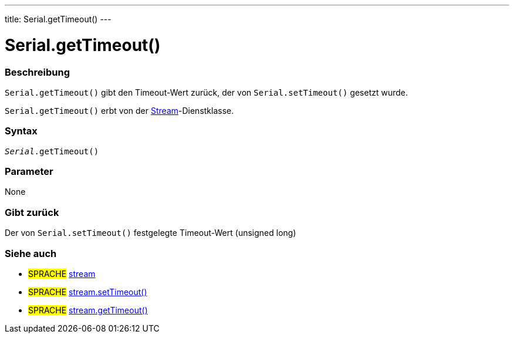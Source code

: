 ---
title: Serial.getTimeout()
---




= Serial.getTimeout()


// OVERVIEW SECTION STARTS
[#overview]
--

[float]
=== Beschreibung
`Serial.getTimeout()` gibt den Timeout-Wert zurück, der von `Serial.setTimeout()` gesetzt wurde.

`Serial.getTimeout()` erbt von der link:../../stream[Stream]-Dienstklasse.
[%hardbreaks]


[float]
=== Syntax
`_Serial_.getTimeout()`

[float]
=== Parameter
None

[float]
=== Gibt zurück
Der von `Serial.setTimeout()` festgelegte Timeout-Wert (unsigned long)

--
// OVERVIEW SECTION ENDS


// HOW TO USE SECTION STARTS
[#howtouse]
--

--
// HOW TO USE SECTION ENDS


// SEE ALSO SECTION
[#see_also]
--

[float]
=== Siehe auch

[role="language"]
* #SPRACHE# link:../../stream[stream]
* #SPRACHE# link:../../stream/streamsettimeout[stream.setTimeout()]
* #SPRACHE# link:../../stream/streamgettimeout[stream.getTimeout()]

--
// SEE ALSO SECTION ENDS
